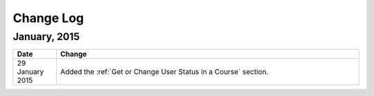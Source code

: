 ############
Change Log
############

*****************
January, 2015
*****************

.. list-table::
   :widths: 10 70
   :header-rows: 1

   * - Date
     - Change
   * - 29 January 2015
     - Added the :ref:`Get or Change User Status in a Course` section.
